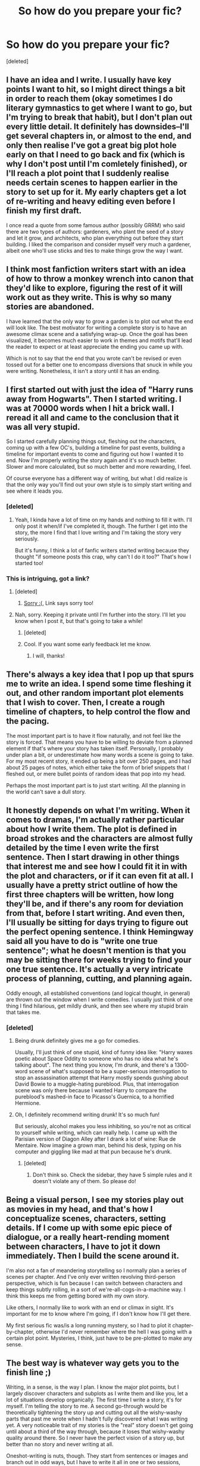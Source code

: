 #+TITLE: So how do you prepare your fic?

* So how do you prepare your fic?
:PROPERTIES:
:Score: 15
:DateUnix: 1444605219.0
:DateShort: 2015-Oct-12
:FlairText: Discussion
:END:
[deleted]


** I have an idea and I write. I usually have key points I want to hit, so I might direct things a bit in order to reach them (okay sometimes I do literary gymnastics to get where I want to go, but I'm trying to break that habit), but I don't plan out every little detail. It definitely has downsides--I'll get several chapters in, or almost to the end, and only then realise I've got a great big plot hole early on that I need to go back and fix (which is why I don't post until I'm comletely finished), or I'll reach a plot point that I suddenly realise needs certain scenes to happen earlier in the story to set up for it. My early chapters get a lot of re-writing and heavy editing even before I finish my first draft.

I once read a quote from some famous author (possibly GRRM) who said there are two types of authors: gardeners, who plant the seed of a story and let it grow, and architects, who plan everything out before they start building. I liked the comparison and consider myself very much a gardener, albeit one who'll use sticks and ties to make things grow the way I want.
:PROPERTIES:
:Author: SilverCookieDust
:Score: 14
:DateUnix: 1444608088.0
:DateShort: 2015-Oct-12
:END:


** I think most fanfiction writers start with an idea of how to throw a monkey wrench into canon that they'd like to explore, figuring the rest of it will work out as they write. This is why so many stories are abandoned.

I have learned that the only way to grow a garden is to plot out what the end will look like. The best motivator for writing a complete story is to have an awesome climax scene and a satisfying wrap-up. Once the goal has been visualized, it becomes much easier to work in themes and motifs that'll lead the reader to expect or at least appreciate the ending you came up with.

Which is not to say that the end that you wrote can't be revised or even tossed out for a better one to encompass diversions that snuck in while you were writing. Nonetheless, it isn't a story until it has an ending.
:PROPERTIES:
:Author: wordhammer
:Score: 8
:DateUnix: 1444610337.0
:DateShort: 2015-Oct-12
:END:


** I first started out with just the idea of "Harry runs away from Hogwarts". Then I started writing. I was at 70000 words when I hit a brick wall. I reread it all and came to the conclusion that it was all very stupid.

So I started carefully planning things out, fleshing out the characters, coming up with a few OC's, building a timeline for past events, building a timeline for important events to come and figuring out how I wanted it to end. Now I'm properly writing the story again and it's so much better. Slower and more calculated, but so much better and more rewarding, I feel.

Of course everyone has a different way of writing, but what I did realize is that the only way you'll find out your own style is to simply start writing and see where it leads you.
:PROPERTIES:
:Author: BigFatNo
:Score: 7
:DateUnix: 1444606434.0
:DateShort: 2015-Oct-12
:END:

*** [deleted]
:PROPERTIES:
:Score: 3
:DateUnix: 1444612386.0
:DateShort: 2015-Oct-12
:END:

**** Yeah, I kinda have a lot of time on my hands and nothing to fill it with. I'll only post it when/if I've completed it, though. The further I get into the story, the more I find that I love writing and I'm taking the story very seriously.

But it's funny, I think a lot of fanfic writers started writing because they thought "if someone posts this crap, why can't I do it too?" That's how I started too!
:PROPERTIES:
:Author: BigFatNo
:Score: 3
:DateUnix: 1444612803.0
:DateShort: 2015-Oct-12
:END:


*** This is intriguing, got a link?
:PROPERTIES:
:Author: howtopleaseme
:Score: 2
:DateUnix: 1444612007.0
:DateShort: 2015-Oct-12
:END:

**** [deleted]
:PROPERTIES:
:Score: 5
:DateUnix: 1444612536.0
:DateShort: 2015-Oct-12
:END:

***** [[http://www.smashbros.com/images/og/toon_link.jpg][Sorry :(]], Link says sorry too!
:PROPERTIES:
:Author: BigFatNo
:Score: 1
:DateUnix: 1444613041.0
:DateShort: 2015-Oct-12
:END:


**** Nah, sorry. Keeping it private until I'm further into the story. I'll let you know when I post it, but that's going to take a while!
:PROPERTIES:
:Author: BigFatNo
:Score: 3
:DateUnix: 1444612857.0
:DateShort: 2015-Oct-12
:END:

***** [deleted]
:PROPERTIES:
:Score: 4
:DateUnix: 1444612993.0
:DateShort: 2015-Oct-12
:END:


***** Cool. If you want some early feedback let me know.
:PROPERTIES:
:Author: howtopleaseme
:Score: 2
:DateUnix: 1444663485.0
:DateShort: 2015-Oct-12
:END:

****** I will, thanks!
:PROPERTIES:
:Author: BigFatNo
:Score: 1
:DateUnix: 1444664226.0
:DateShort: 2015-Oct-12
:END:


** There's always a key idea that I pop up that spurs me to write an idea. I spend some time fleshing it out, and other random important plot elements that I wish to cover. Then, I create a rough timeline of chapters, to help control the flow and the pacing.

The most important part is to have it flow naturally, and not feel like the story is forced. That means you have to be willing to deviate from a planned element if that's where your story has taken itself. Personally, I probably under plan a bit, or underestimate how many words a scene is going to take. For my most recent story, it ended up being a bit over 250 pages, and I had about 25 pages of notes, which either take the form of brief snippets that I fleshed out, or mere bullet points of random ideas that pop into my head.

Perhaps the most important part is to just start writing. All the planning in the world can't save a dull story.
:PROPERTIES:
:Author: Lord_Anarchy
:Score: 3
:DateUnix: 1444609016.0
:DateShort: 2015-Oct-12
:END:


** It honestly depends on what I'm writing. When it comes to dramas, I'm actually rather particular about how I write them. The plot is defined in broad strokes and the characters are almost fully detailed by the time I even write the first sentence. Then I start drawing in other things that interest me and see how I could fit it in with the plot and characters, or if it can even fit at all. I usually have a pretty strict outline of how the first three chapters will be written, how long they'll be, and if there's any room for deviation from that, before I start writing. And even then, I'll usually be sitting for days trying to figure out the perfect opening sentence. I think Hemingway said all you have to do is "write one true sentence"; what he doesn't mention is that you may be sitting there for weeks trying to find your one true sentence. It's actually a very intricate process of planning, cutting, and planning again.

Oddly enough, all established conventions (and logical thought, in general) are thrown out the window when I write comedies. I usually just think of one thing I find hilarious, get mildly drunk, and then see where my stupid brain that takes me.
:PROPERTIES:
:Author: Zeitgeist84
:Score: 2
:DateUnix: 1444611229.0
:DateShort: 2015-Oct-12
:END:

*** [deleted]
:PROPERTIES:
:Score: 4
:DateUnix: 1444612185.0
:DateShort: 2015-Oct-12
:END:

**** Being drunk definitely gives me a go for comedies.

Usually, I'll just think of one stupid, kind of funny idea like: "Harry waxes poetic about Space Oddity to someone who has no idea what he's talking about". The next thing you know, I'm drunk, and there's a 1300-word scene of what's supposed to be a super-serious interrogation to stop an assassination attempt that Harry mostly spends gushing about David Bowie to a muggle-hating pureblood. Plus, that interrogation scene was only there because I wanted Harry to compare the pureblood's mashed-in face to Picasso's Guernica, to a horrified Hermione.
:PROPERTIES:
:Author: Zeitgeist84
:Score: 3
:DateUnix: 1444632480.0
:DateShort: 2015-Oct-12
:END:


**** Oh, I definitely recommend writing drunk! It's so much fun!

But seriously, alcohol makes you less inhibiting, so you're not as critical to yourself while writing, which can really help. I came up with the Parisian version of Diagon Alley after I drank a lot of wine: Rue de Mentaire. Now imagine a grown man, behind his desk, typing on his computer and giggling like mad at that pun because he's drunk.
:PROPERTIES:
:Author: BigFatNo
:Score: 1
:DateUnix: 1444613830.0
:DateShort: 2015-Oct-12
:END:

***** [deleted]
:PROPERTIES:
:Score: 3
:DateUnix: 1444614640.0
:DateShort: 2015-Oct-12
:END:

****** Don't think so. Check the sidebar, they have 5 simple rules and it doesn't violate any of them. So please do!
:PROPERTIES:
:Author: BigFatNo
:Score: 1
:DateUnix: 1444616668.0
:DateShort: 2015-Oct-12
:END:


** Being a visual person, I see my stories play out as movies in my head, and that's how I conceptualize scenes, characters, setting details. If I come up with some epic piece of dialogue, or a really heart-rending moment between characters, I have to jot it down immediately. Then I build the scene around it.

I'm also not a fan of meandering storytelling so I normally plan a series of scenes per chapter. And I've only ever written revolving third-person perspective, which is fun because I can switch between characters and keep things subtly rolling, in a sort of we're-all-cogs-in-a-machine way. I think this keeps me from getting bored with my own story.

Like others, I normally like to work with an end or climax in sight. It's important for me to know where I'm going, if I don't know how I'll get there.

My first serious fic was/is a long running mystery, so I had to plot it chapter-by-chapter, otherwise I'd never remember where the hell I was going with a certain plot point. Mysteries, I think, just have to be pre-plotted to make any sense.
:PROPERTIES:
:Score: 2
:DateUnix: 1444619665.0
:DateShort: 2015-Oct-12
:END:


** The best way is whatever way gets you to the finish line ;)

Writing, in a sense, is the way I plan. I know the major plot points, but I largely discover characters and subplots as I write them and like you, let a lot of situations develop organically. The first time I write a story, it's for myself. I'm telling the story to me. A second go-through would be theoretically tightening the story up and cutting out all the wishy-washy parts that past me wrote when I hadn't fully discovered what I was writing yet. A very noticeable trait of my stories is the "real" story doesn't get going until about a third of the way through, because it loses that wishy-washy quality around there. So I never have the perfect vision of a story up, but better than no story and never writing at all.

Oneshot-writing is nuts, though. They start from sentences or images and branch out in odd ways, but I have to write it all in one or two sessions, slashing out things as I go, or else I lose all inspiration.
:PROPERTIES:
:Author: someorangegirl
:Score: 1
:DateUnix: 1444608047.0
:DateShort: 2015-Oct-12
:END:

*** [deleted]
:PROPERTIES:
:Score: 1
:DateUnix: 1444612110.0
:DateShort: 2015-Oct-12
:END:

**** LOL, no. Are you really black plasma? ;) But nah the name's a shortened user name from something I used as a kid. Doesn't make sense but at least I don't have to think of one that isn't taken!
:PROPERTIES:
:Author: someorangegirl
:Score: 1
:DateUnix: 1444612559.0
:DateShort: 2015-Oct-12
:END:


** I pretty much only write world building, but it's a ton of research (canon and mythology), and a lot of expanded outlining. I'll pick a topic, decide where I want to go with it, then find everything I possibly can that's book/interview/Pottermore canon, filter out game/movie stuff. Rough outline with that, then fill in ideas for original material. Mythology research goes there, then it's the actual writing.
:PROPERTIES:
:Author: girlikecupcake
:Score: 1
:DateUnix: 1444612804.0
:DateShort: 2015-Oct-12
:END:


** I think about it for a while - a week or so - and start writing and see where it leads me.
:PROPERTIES:
:Author: Karinta
:Score: 1
:DateUnix: 1444622183.0
:DateShort: 2015-Oct-12
:END:


** I combine outlines with just writing. I will often have an idea and start working with it, sometimes just writing out as much as I can.

But, I like to create backgrounds, mainly to avoid inconsistencies. I will create little profiles for each character that I can refer to or change at will.

Most of the story progression comes naturally. If I have multiple scenes in mind, I will jot them down in point form so that I remember them later. But I let the writing itself flow organically simply because it allows me to keep things in line and focused, but it doesn't come off as sounding like an essay. It also allows for smoother changes to my "script".

Speech, in particular, I write as I go because that is how we speak. Most people don't prepare conversations in advance, they wing it, so the conversations I write may have some structure (like a point I aim to make, or where I want to have it end at), but the actual flow, format, and words used come naturally.

So, I used outlines for some things, but I also let it come naturally, which allows for me to keep structural integrity but also creates a seamless and smooth story without the rigidity of an essay-feel.
:PROPERTIES:
:Author: Ayverie
:Score: 1
:DateUnix: 1444622461.0
:DateShort: 2015-Oct-12
:END:


** I spent a year with a small story in my head before I decided to try writing it. I had written a fanfic like 7 years ago, but I've mostly just read them. Then, when I started writing, I spent about 8 months writing the same prologue 20 different ways and none of them truly felt right. So I talked to my brother about my idea and we had discussions on what kind of story it was in my head and it really evolved from those discussions. I ended up not writing a prologue and just starting from the first chapter and I've written 40,000 words so far of it. At this point, because I'm building an entire world (its an AU), I've been writing backstories for every single character in a notebook of mine, even for characters who won't really be a part of the story and are just mentioned. I'm calling it my wiki-notebook. I also have pages of family trees and a little bit of lore, but I'm about to make a full list of timelines so I won't get confused later on.

I've never been the type to plan ahead, I've just written stuff down and let it flow from there. But I'm really enjoying this backstory stuff because its fun and it will help me build a world that won't feel weird. As to where ideas come from for scenes, they mostly come when I'm in the shower or supposed to be paying attention in class.
:PROPERTIES:
:Author: BlueApple10
:Score: 1
:DateUnix: 1444625085.0
:DateShort: 2015-Oct-12
:END:


** I let an idea stew in my mind for a long time until it becomes delicious
:PROPERTIES:
:Author: kyuubifire
:Score: 1
:DateUnix: 1444688299.0
:DateShort: 2015-Oct-13
:END:
